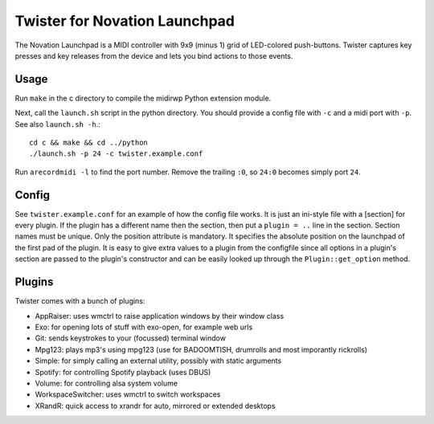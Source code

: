 Twister for Novation Launchpad
==============================

The Novation Launchpad is a MIDI controller with 9x9 (minus 1) grid of
LED-colored push-buttons. Twister captures key presses and key releases from
the device and lets you bind actions to those events.

Usage
-----

Run ``make`` in the c directory to compile the midirwp Python extension module.

Next, call the ``launch.sh`` script in the python directory. You should provide a
config file with ``-c`` and a midi port with ``-p``. See also ``launch.sh -h``.::

    cd c && make && cd ../python
    ./launch.sh -p 24 -c twister.example.conf

Run ``arecordmidi -l`` to find the port number. Remove the trailing ``:0``, so
``24:0`` becomes simply port ``24``.

Config
------

See ``twister.example.conf`` for an example of how the config file works. It is
just an ini-style file with a [section] for every plugin. If the plugin has a
different name then the section, then put a ``plugin = ..`` line in the section.
Section names must be unique. Only the position attribute is mandatory. It
specifies the absolute position on the launchpad of the first pad of the
plugin. It is easy to give extra values to a plugin from the configfile since
all options in a plugin's section are passed to the plugin's constructor and
can be easily looked up through the ``Plugin::get_option`` method.

Plugins
-------

Twister comes with a bunch of plugins:

- AppRaiser: uses wmctrl to raise application windows by their window class
- Exo: for opening lots of stuff with exo-open, for example web urls
- Git: sends keystrokes to your (focussed) terminal window
- Mpg123: plays mp3's using mpg123 (use for BADOOMTISH, drumrolls and
  most imporantly rickrolls)
- Simple: for simply calling an external utility, possibly with static arguments
- Spotify: for controlling Spotify playback (uses DBUS)
- Volume: for controlling alsa system volume
- WorkspaceSwitcher: uses wmctrl to switch workspaces
- XRandR: quick access to xrandr for auto, mirrored or extended desktops
